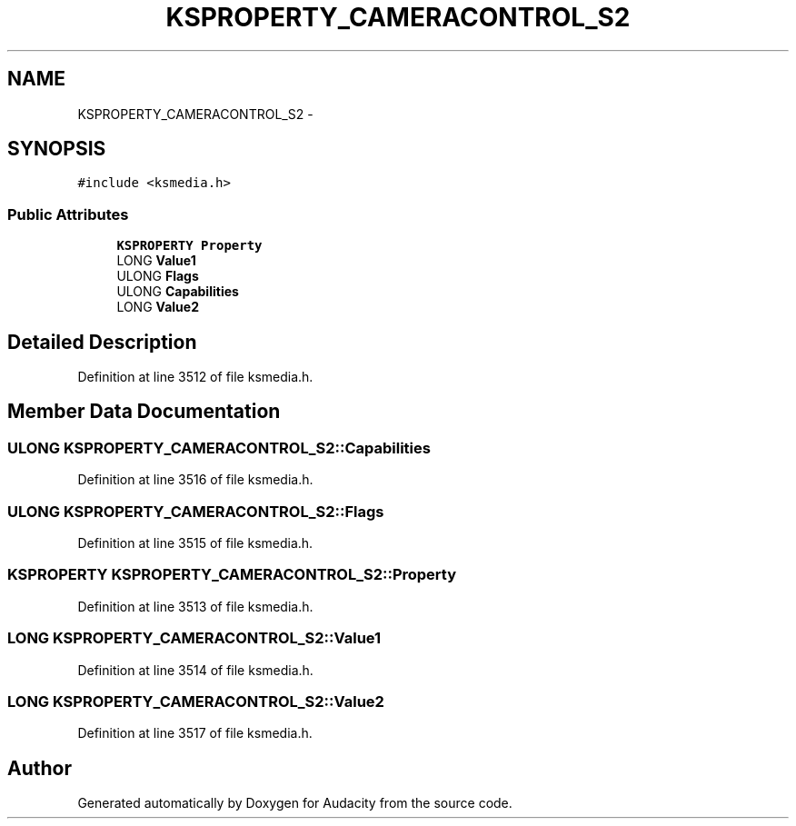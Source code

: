.TH "KSPROPERTY_CAMERACONTROL_S2" 3 "Thu Apr 28 2016" "Audacity" \" -*- nroff -*-
.ad l
.nh
.SH NAME
KSPROPERTY_CAMERACONTROL_S2 \- 
.SH SYNOPSIS
.br
.PP
.PP
\fC#include <ksmedia\&.h>\fP
.SS "Public Attributes"

.in +1c
.ti -1c
.RI "\fBKSPROPERTY\fP \fBProperty\fP"
.br
.ti -1c
.RI "LONG \fBValue1\fP"
.br
.ti -1c
.RI "ULONG \fBFlags\fP"
.br
.ti -1c
.RI "ULONG \fBCapabilities\fP"
.br
.ti -1c
.RI "LONG \fBValue2\fP"
.br
.in -1c
.SH "Detailed Description"
.PP 
Definition at line 3512 of file ksmedia\&.h\&.
.SH "Member Data Documentation"
.PP 
.SS "ULONG KSPROPERTY_CAMERACONTROL_S2::Capabilities"

.PP
Definition at line 3516 of file ksmedia\&.h\&.
.SS "ULONG KSPROPERTY_CAMERACONTROL_S2::Flags"

.PP
Definition at line 3515 of file ksmedia\&.h\&.
.SS "\fBKSPROPERTY\fP KSPROPERTY_CAMERACONTROL_S2::Property"

.PP
Definition at line 3513 of file ksmedia\&.h\&.
.SS "LONG KSPROPERTY_CAMERACONTROL_S2::Value1"

.PP
Definition at line 3514 of file ksmedia\&.h\&.
.SS "LONG KSPROPERTY_CAMERACONTROL_S2::Value2"

.PP
Definition at line 3517 of file ksmedia\&.h\&.

.SH "Author"
.PP 
Generated automatically by Doxygen for Audacity from the source code\&.
